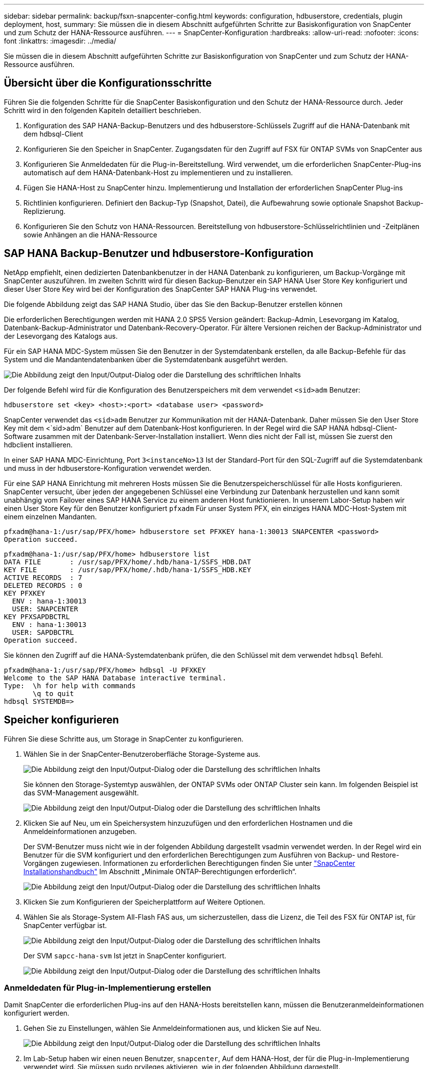 ---
sidebar: sidebar 
permalink: backup/fsxn-snapcenter-config.html 
keywords: configuration, hdbuserstore, credentials, plugin deployment, host, 
summary: Sie müssen die in diesem Abschnitt aufgeführten Schritte zur Basiskonfiguration von SnapCenter und zum Schutz der HANA-Ressource ausführen. 
---
= SnapCenter-Konfiguration
:hardbreaks:
:allow-uri-read: 
:nofooter: 
:icons: font
:linkattrs: 
:imagesdir: ../media/


[role="lead"]
Sie müssen die in diesem Abschnitt aufgeführten Schritte zur Basiskonfiguration von SnapCenter und zum Schutz der HANA-Ressource ausführen.



== Übersicht über die Konfigurationsschritte

Führen Sie die folgenden Schritte für die SnapCenter Basiskonfiguration und den Schutz der HANA-Ressource durch. Jeder Schritt wird in den folgenden Kapiteln detailliert beschrieben.

. Konfiguration des SAP HANA-Backup-Benutzers und des hdbuserstore-Schlüssels Zugriff auf die HANA-Datenbank mit dem hdbsql-Client
. Konfigurieren Sie den Speicher in SnapCenter. Zugangsdaten für den Zugriff auf FSX für ONTAP SVMs von SnapCenter aus
. Konfigurieren Sie Anmeldedaten für die Plug-in-Bereitstellung. Wird verwendet, um die erforderlichen SnapCenter-Plug-ins automatisch auf dem HANA-Datenbank-Host zu implementieren und zu installieren.
. Fügen Sie HANA-Host zu SnapCenter hinzu. Implementierung und Installation der erforderlichen SnapCenter Plug-ins
. Richtlinien konfigurieren. Definiert den Backup-Typ (Snapshot, Datei), die Aufbewahrung sowie optionale Snapshot Backup-Replizierung.
. Konfigurieren Sie den Schutz von HANA-Ressourcen. Bereitstellung von hdbuserstore-Schlüsselrichtlinien und -Zeitplänen sowie Anhängen an die HANA-Ressource




== SAP HANA Backup-Benutzer und hdbuserstore-Konfiguration

NetApp empfiehlt, einen dedizierten Datenbankbenutzer in der HANA Datenbank zu konfigurieren, um Backup-Vorgänge mit SnapCenter auszuführen. Im zweiten Schritt wird für diesen Backup-Benutzer ein SAP HANA User Store Key konfiguriert und dieser User Store Key wird bei der Konfiguration des SnapCenter SAP HANA Plug-ins verwendet.

Die folgende Abbildung zeigt das SAP HANA Studio, über das Sie den Backup-Benutzer erstellen können

Die erforderlichen Berechtigungen werden mit HANA 2.0 SPS5 Version geändert: Backup-Admin, Lesevorgang im Katalog, Datenbank-Backup-Administrator und Datenbank-Recovery-Operator. Für ältere Versionen reichen der Backup-Administrator und der Lesevorgang des Katalogs aus.

Für ein SAP HANA MDC-System müssen Sie den Benutzer in der Systemdatenbank erstellen, da alle Backup-Befehle für das System und die Mandantendatenbanken über die Systemdatenbank ausgeführt werden.

image:amazon-fsx-image9.png["Die Abbildung zeigt den Input/Output-Dialog oder die Darstellung des schriftlichen Inhalts"]

Der folgende Befehl wird für die Konfiguration des Benutzerspeichers mit dem verwendet `<sid>adm` Benutzer:

....
hdbuserstore set <key> <host>:<port> <database user> <password>
....
SnapCenter verwendet das `<sid>adm` Benutzer zur Kommunikation mit der HANA-Datenbank. Daher müssen Sie den User Store Key mit dem <`sid>adm` Benutzer auf dem Datenbank-Host konfigurieren. In der Regel wird die SAP HANA hdbsql-Client-Software zusammen mit der Datenbank-Server-Installation installiert. Wenn dies nicht der Fall ist, müssen Sie zuerst den hdbclient installieren.

In einer SAP HANA MDC-Einrichtung, Port `3<instanceNo>13` Ist der Standard-Port für den SQL-Zugriff auf die Systemdatenbank und muss in der hdbuserstore-Konfiguration verwendet werden.

Für eine SAP HANA Einrichtung mit mehreren Hosts müssen Sie die Benutzerspeicherschlüssel für alle Hosts konfigurieren. SnapCenter versucht, über jeden der angegebenen Schlüssel eine Verbindung zur Datenbank herzustellen und kann somit unabhängig vom Failover eines SAP HANA Service zu einem anderen Host funktionieren. In unserem Labor-Setup haben wir einen User Store Key für den Benutzer konfiguriert `pfxadm` Für unser System PFX, ein einziges HANA MDC-Host-System mit einem einzelnen Mandanten.

....
pfxadm@hana-1:/usr/sap/PFX/home> hdbuserstore set PFXKEY hana-1:30013 SNAPCENTER <password>
Operation succeed.
....
....
pfxadm@hana-1:/usr/sap/PFX/home> hdbuserstore list
DATA FILE       : /usr/sap/PFX/home/.hdb/hana-1/SSFS_HDB.DAT
KEY FILE        : /usr/sap/PFX/home/.hdb/hana-1/SSFS_HDB.KEY
ACTIVE RECORDS  : 7
DELETED RECORDS : 0
KEY PFXKEY
  ENV : hana-1:30013
  USER: SNAPCENTER
KEY PFXSAPDBCTRL
  ENV : hana-1:30013
  USER: SAPDBCTRL
Operation succeed.
....
Sie können den Zugriff auf die HANA-Systemdatenbank prüfen, die den Schlüssel mit dem verwendet `hdbsql` Befehl.

....
pfxadm@hana-1:/usr/sap/PFX/home> hdbsql -U PFXKEY
Welcome to the SAP HANA Database interactive terminal.
Type:  \h for help with commands
       \q to quit
hdbsql SYSTEMDB=>
....


== Speicher konfigurieren

Führen Sie diese Schritte aus, um Storage in SnapCenter zu konfigurieren.

. Wählen Sie in der SnapCenter-Benutzeroberfläche Storage-Systeme aus.
+
image:amazon-fsx-image10.png["Die Abbildung zeigt den Input/Output-Dialog oder die Darstellung des schriftlichen Inhalts"]

+
Sie können den Storage-Systemtyp auswählen, der ONTAP SVMs oder ONTAP Cluster sein kann. Im folgenden Beispiel ist das SVM-Management ausgewählt.

+
image:amazon-fsx-image11.png["Die Abbildung zeigt den Input/Output-Dialog oder die Darstellung des schriftlichen Inhalts"]

. Klicken Sie auf Neu, um ein Speichersystem hinzuzufügen und den erforderlichen Hostnamen und die Anmeldeinformationen anzugeben.
+
Der SVM-Benutzer muss nicht wie in der folgenden Abbildung dargestellt vsadmin verwendet werden. In der Regel wird ein Benutzer für die SVM konfiguriert und den erforderlichen Berechtigungen zum Ausführen von Backup- und Restore-Vorgängen zugewiesen. Informationen zu erforderlichen Berechtigungen finden Sie unter http://docs.netapp.com/ocsc-43/index.jsp?topic=%2Fcom.netapp.doc.ocsc-isg%2Fhome.html["SnapCenter Installationshandbuch"^] Im Abschnitt „Minimale ONTAP-Berechtigungen erforderlich“.

+
image:amazon-fsx-image12.png["Die Abbildung zeigt den Input/Output-Dialog oder die Darstellung des schriftlichen Inhalts"]

. Klicken Sie zum Konfigurieren der Speicherplattform auf Weitere Optionen.
. Wählen Sie als Storage-System All-Flash FAS aus, um sicherzustellen, dass die Lizenz, die Teil des FSX für ONTAP ist, für SnapCenter verfügbar ist.
+
image:amazon-fsx-image13.png["Die Abbildung zeigt den Input/Output-Dialog oder die Darstellung des schriftlichen Inhalts"]

+
Der SVM `sapcc-hana-svm` Ist jetzt in SnapCenter konfiguriert.

+
image:amazon-fsx-image14.png["Die Abbildung zeigt den Input/Output-Dialog oder die Darstellung des schriftlichen Inhalts"]





=== Anmeldedaten für Plug-in-Implementierung erstellen

Damit SnapCenter die erforderlichen Plug-ins auf den HANA-Hosts bereitstellen kann, müssen die Benutzeranmeldeinformationen konfiguriert werden.

. Gehen Sie zu Einstellungen, wählen Sie Anmeldeinformationen aus, und klicken Sie auf Neu.
+
image:amazon-fsx-image15.png["Die Abbildung zeigt den Input/Output-Dialog oder die Darstellung des schriftlichen Inhalts"]

. Im Lab-Setup haben wir einen neuen Benutzer,  `snapcenter`, Auf dem HANA-Host, der für die Plug-in-Implementierung verwendet wird. Sie müssen sudo prvileges aktivieren, wie in der folgenden Abbildung dargestellt.
+
image:amazon-fsx-image16.png["Die Abbildung zeigt den Input/Output-Dialog oder die Darstellung des schriftlichen Inhalts"]



....
hana-1:/etc/sudoers.d # cat /etc/sudoers.d/90-cloud-init-users
# Created by cloud-init v. 20.2-8.48.1 on Mon, 14 Feb 2022 10:36:40 +0000
# User rules for ec2-user
ec2-user ALL=(ALL) NOPASSWD:ALL
# User rules for snapcenter user
snapcenter ALL=(ALL) NOPASSWD:ALL
hana-1:/etc/sudoers.d #
....


== Hinzufügen eines SAP HANA-Hosts

Beim Hinzufügen eines SAP HANA-Hosts implementiert SnapCenter die erforderlichen Plug-ins auf dem Datenbank-Host und führt automatische Erkennungsvorgänge aus.

Für das SAP HANA Plug-in ist Java 64-Bit Version 1.8 erforderlich. Java muss auf dem Host installiert sein, bevor der Host zu SnapCenter hinzugefügt wird.

....
hana-1:/etc/ssh # java -version
openjdk version "1.8.0_312"
OpenJDK Runtime Environment (IcedTea 3.21.0) (build 1.8.0_312-b07 suse-3.61.3-x86_64)
OpenJDK 64-Bit Server VM (build 25.312-b07, mixed mode)
hana-1:/etc/ssh #
....
OpenJDK oder Oracle Java wird mit SnapCenter unterstützt.

Gehen Sie wie folgt vor, um den SAP HANA-Host hinzuzufügen:

. Klicken Sie auf der Registerkarte Host auf Hinzufügen.
+
image:amazon-fsx-image17.png["Die Abbildung zeigt den Input/Output-Dialog oder die Darstellung des schriftlichen Inhalts"]

. Geben Sie Host-Informationen an, und wählen Sie das zu installierende SAP HANA-Plug-in aus. Klicken Sie Auf Senden.
+
image:amazon-fsx-image18.png["Die Abbildung zeigt den Input/Output-Dialog oder die Darstellung des schriftlichen Inhalts"]

. Bestätigen Sie den Fingerabdruck.
+
image:amazon-fsx-image19.png["Die Abbildung zeigt den Input/Output-Dialog oder die Darstellung des schriftlichen Inhalts"]

+
Die Installation des HANA und des Linux Plug-ins wird automatisch gestartet. Nach Abschluss der Installation wird in der Statusspalte des Hosts das VMware Plug-in konfigurieren angezeigt. SnapCenter erkennt, ob das SAP HANA Plug-in in in einer virtualisierten Umgebung installiert ist. Dabei kann es sich um eine VMware Umgebung oder eine Umgebung bei einem Public Cloud-Provider handelt. In diesem Fall zeigt SnapCenter eine Warnung an, um den Hypervisor zu konfigurieren.

+
Sie können die Warnmeldung mithilfe der folgenden Schritte entfernen.

+
image:amazon-fsx-image20.png["Die Abbildung zeigt den Input/Output-Dialog oder die Darstellung des schriftlichen Inhalts"]

+
.. Wählen Sie auf der Registerkarte Einstellungen die Option Globale Einstellungen.
.. Wählen Sie für die Hypervisor-Einstellungen die Option VMs mit iSCSI Direct Attached Disks oder NFS für alle Hosts aus, und aktualisieren Sie die Einstellungen.
+
image:amazon-fsx-image21.png["Die Abbildung zeigt den Input/Output-Dialog oder die Darstellung des schriftlichen Inhalts"]

+
Der Bildschirm zeigt nun das Linux-Plug-in und das HANA-Plug-in mit dem Status läuft.

+
image:amazon-fsx-image22.png["Die Abbildung zeigt den Input/Output-Dialog oder die Darstellung des schriftlichen Inhalts"]







== Richtlinien konfigurieren

Richtlinien werden normalerweise unabhängig von der Ressource konfiguriert und können von mehreren SAP HANA Datenbanken verwendet werden.

Eine typische Minimalkonfiguration umfasst folgende Richtlinien:

* Richtlinie für stündliche Backups ohne Replikation: `LocalSnap`.
* Richtlinie für wöchentliche Blockintegritätsprüfung über ein dateibasiertes Backup: `BlockIntegrityCheck`.


In den folgenden Abschnitten wird die Konfiguration dieser Richtlinien beschrieben.



=== Richtlinien für Snapshot-Backups

Führen Sie diese Schritte aus, um Snapshot Backup-Richtlinien zu konfigurieren.

. Gehen Sie zu Einstellungen > Richtlinien, und klicken Sie auf Neu.
+
image:amazon-fsx-image23.png["Die Abbildung zeigt den Input/Output-Dialog oder die Darstellung des schriftlichen Inhalts"]

. Geben Sie den Namen und die Beschreibung der Richtlinie ein. Klicken Sie Auf Weiter.
+
image:amazon-fsx-image24.png["Die Abbildung zeigt den Input/Output-Dialog oder die Darstellung des schriftlichen Inhalts"]

. Wählen Sie den Backup-Typ als Snapshot-basiert aus und wählen Sie stündlich für die Zeitplanfrequenz aus.
+
Der Zeitplan selbst wird später mit der HANA-Ressourcenschutzkonfiguration konfiguriert.

+
image:amazon-fsx-image25.png["Die Abbildung zeigt den Input/Output-Dialog oder die Darstellung des schriftlichen Inhalts"]

. Konfigurieren Sie die Aufbewahrungseinstellungen für On-Demand-Backups.
+
image:amazon-fsx-image26.png["Die Abbildung zeigt den Input/Output-Dialog oder die Darstellung des schriftlichen Inhalts"]

. Konfigurieren der Replikationsoptionen. In diesem Fall ist kein SnapVault oder SnapMirror Update ausgewählt.
+
image:amazon-fsx-image27.png["Die Abbildung zeigt den Input/Output-Dialog oder die Darstellung des schriftlichen Inhalts"]

+
image:amazon-fsx-image28.png["Die Abbildung zeigt den Input/Output-Dialog oder die Darstellung des schriftlichen Inhalts"]



Die neue Richtlinie ist jetzt konfiguriert.

image:amazon-fsx-image29.png["Die Abbildung zeigt den Input/Output-Dialog oder die Darstellung des schriftlichen Inhalts"]



=== Richtlinie zur Block-Integritätsprüfung

Befolgen Sie diese Schritte, um die Richtlinie zur Integritätsprüfung von Blöcken zu konfigurieren.

. Gehen Sie zu Einstellungen > Richtlinien, und klicken Sie auf Neu.
. Geben Sie den Namen und die Beschreibung der Richtlinie ein. Klicken Sie Auf Weiter.
+
image:amazon-fsx-image30.png["Die Abbildung zeigt den Input/Output-Dialog oder die Darstellung des schriftlichen Inhalts"]

. Legen Sie den Sicherungstyp auf „File-based“ und „Schedule Frequency“ auf „Weekly“ fest. Der Zeitplan selbst wird später mit der HANA-Ressourcenschutzkonfiguration konfiguriert.
+
image:amazon-fsx-image31.png["Die Abbildung zeigt den Input/Output-Dialog oder die Darstellung des schriftlichen Inhalts"]

. Konfigurieren Sie die Aufbewahrungseinstellungen für On-Demand-Backups.
+
image:amazon-fsx-image32.png["Die Abbildung zeigt den Input/Output-Dialog oder die Darstellung des schriftlichen Inhalts"]

. Klicken Sie auf der Seite Zusammenfassung auf Fertig stellen.
+
image:amazon-fsx-image33.png["Die Abbildung zeigt den Input/Output-Dialog oder die Darstellung des schriftlichen Inhalts"]

+
image:amazon-fsx-image34.png["Die Abbildung zeigt den Input/Output-Dialog oder die Darstellung des schriftlichen Inhalts"]





== Konfiguration und Sicherung einer HANA-Ressource

Nach der Plug-in-Installation startet der automatische Erkennungsvorgang der HANA-Ressource automatisch. Im Bildschirm Ressourcen wird eine neue Ressource erstellt, die mit dem roten Vorhängeschloss-Symbol als gesperrt markiert ist. Gehen Sie wie folgt vor, um die neue HANA-Ressource zu konfigurieren und zu schützen:

. Wählen Sie und klicken Sie auf die Ressource, um mit der Konfiguration fortzufahren.
+
Sie können den automatischen Erkennungsvorgang auch manuell im Bildschirm Ressourcen auslösen, indem Sie auf Ressourcen aktualisieren klicken.

+
image:amazon-fsx-image35.png["Die Abbildung zeigt den Input/Output-Dialog oder die Darstellung des schriftlichen Inhalts"]

. Geben Sie den UserStore-Schlüssel für die HANA-Datenbank an.
+
image:amazon-fsx-image36.png["Die Abbildung zeigt den Input/Output-Dialog oder die Darstellung des schriftlichen Inhalts"]

+
Der zweite Ebene-Prozess der automatischen Bestandsaufnahme beginnt, bei dem Mandantendaten und Storage-Platzbedarf erfasst werden.

+
image:amazon-fsx-image37.png["Die Abbildung zeigt den Input/Output-Dialog oder die Darstellung des schriftlichen Inhalts"]

. Doppelklicken Sie auf der Registerkarte Ressourcen auf die Ressource, um den Ressourcenschutz zu konfigurieren.
+
image:amazon-fsx-image38.png["Die Abbildung zeigt den Input/Output-Dialog oder die Darstellung des schriftlichen Inhalts"]

. Konfigurieren Sie ein benutzerdefiniertes Namensformat für die Snapshot Kopie.
+
NetApp empfiehlt den Einsatz einer benutzerdefinierten Snapshot Kopie, um schnell ermitteln zu können, mit welcher Richtlinie und welche Zeitplantypen Backups erstellt wurden. Durch Hinzufügen des Zeitplantyps zum Namen der Snapshot Kopie können Sie zwischen geplanten und On-Demand-Backups unterscheiden. Der `schedule name` String für On-Demand-Backups ist leer, während geplante Backups den String enthalten `Hourly`, `Daily`, `or Weekly`.

+
image:amazon-fsx-image39.png["Die Abbildung zeigt den Input/Output-Dialog oder die Darstellung des schriftlichen Inhalts"]

. Auf der Seite „Anwendungseinstellungen“ müssen keine spezifischen Einstellungen vorgenommen werden. Klicken Sie Auf Weiter.
+
image:amazon-fsx-image40.png["Die Abbildung zeigt den Input/Output-Dialog oder die Darstellung des schriftlichen Inhalts"]

. Wählen Sie die Richtlinien aus, die der Ressource hinzugefügt werden sollen.
+
image:amazon-fsx-image41.png["Die Abbildung zeigt den Input/Output-Dialog oder die Darstellung des schriftlichen Inhalts"]

. Legen Sie den Zeitplan für die Richtlinie zur Integritätsprüfung der Blöcke fest.
+
In diesem Beispiel wird sie für einmal pro Woche festgelegt.

+
image:amazon-fsx-image42.png["Die Abbildung zeigt den Input/Output-Dialog oder die Darstellung des schriftlichen Inhalts"]

. Legen Sie den Zeitplan für die lokale Snapshot-Richtlinie fest.
+
In diesem Beispiel wird die Einstellung alle 6 Stunden durchgeführt.

+
image:amazon-fsx-image43.png["Die Abbildung zeigt den Input/Output-Dialog oder die Darstellung des schriftlichen Inhalts"]

+
image:amazon-fsx-image44.png["Die Abbildung zeigt den Input/Output-Dialog oder die Darstellung des schriftlichen Inhalts"]

. Geben Sie Informationen zur E-Mail-Benachrichtigung an.
+
image:amazon-fsx-image45.png["Die Abbildung zeigt den Input/Output-Dialog oder die Darstellung des schriftlichen Inhalts"]

+
image:amazon-fsx-image46.png["Die Abbildung zeigt den Input/Output-Dialog oder die Darstellung des schriftlichen Inhalts"]



Die Konfiguration der HANA-Ressourcen ist jetzt abgeschlossen, und Sie können Backups ausführen.

image:amazon-fsx-image47.png["Die Abbildung zeigt den Input/Output-Dialog oder die Darstellung des schriftlichen Inhalts"]
